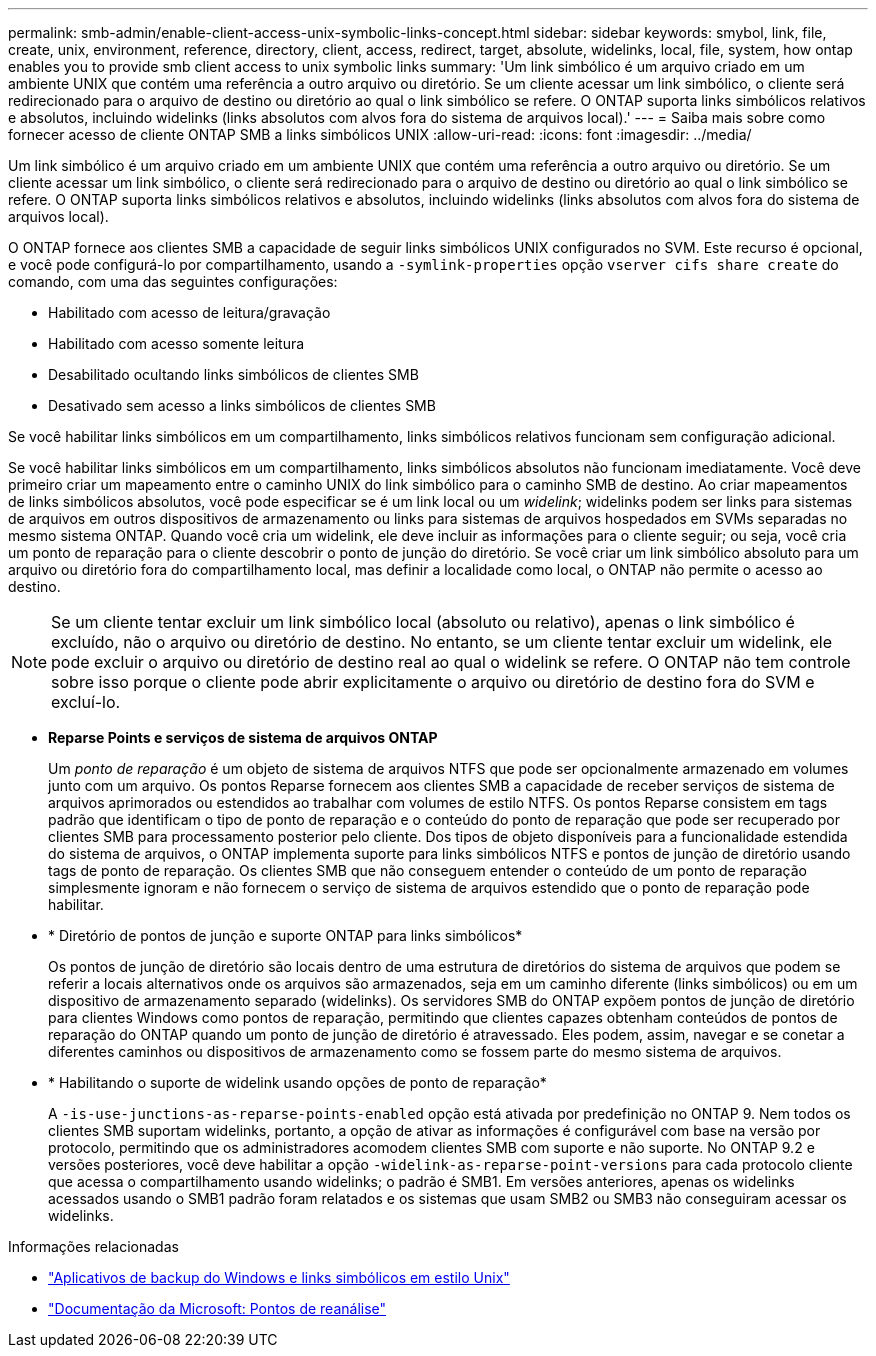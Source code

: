 ---
permalink: smb-admin/enable-client-access-unix-symbolic-links-concept.html 
sidebar: sidebar 
keywords: smybol, link, file, create, unix, environment, reference, directory, client, access, redirect, target, absolute, widelinks, local, file, system, how ontap enables you to provide smb client access to unix symbolic links 
summary: 'Um link simbólico é um arquivo criado em um ambiente UNIX que contém uma referência a outro arquivo ou diretório. Se um cliente acessar um link simbólico, o cliente será redirecionado para o arquivo de destino ou diretório ao qual o link simbólico se refere. O ONTAP suporta links simbólicos relativos e absolutos, incluindo widelinks (links absolutos com alvos fora do sistema de arquivos local).' 
---
= Saiba mais sobre como fornecer acesso de cliente ONTAP SMB a links simbólicos UNIX
:allow-uri-read: 
:icons: font
:imagesdir: ../media/


[role="lead"]
Um link simbólico é um arquivo criado em um ambiente UNIX que contém uma referência a outro arquivo ou diretório. Se um cliente acessar um link simbólico, o cliente será redirecionado para o arquivo de destino ou diretório ao qual o link simbólico se refere. O ONTAP suporta links simbólicos relativos e absolutos, incluindo widelinks (links absolutos com alvos fora do sistema de arquivos local).

O ONTAP fornece aos clientes SMB a capacidade de seguir links simbólicos UNIX configurados no SVM. Este recurso é opcional, e você pode configurá-lo por compartilhamento, usando a `-symlink-properties` opção `vserver cifs share create` do comando, com uma das seguintes configurações:

* Habilitado com acesso de leitura/gravação
* Habilitado com acesso somente leitura
* Desabilitado ocultando links simbólicos de clientes SMB
* Desativado sem acesso a links simbólicos de clientes SMB


Se você habilitar links simbólicos em um compartilhamento, links simbólicos relativos funcionam sem configuração adicional.

Se você habilitar links simbólicos em um compartilhamento, links simbólicos absolutos não funcionam imediatamente. Você deve primeiro criar um mapeamento entre o caminho UNIX do link simbólico para o caminho SMB de destino. Ao criar mapeamentos de links simbólicos absolutos, você pode especificar se é um link local ou um _widelink_; widelinks podem ser links para sistemas de arquivos em outros dispositivos de armazenamento ou links para sistemas de arquivos hospedados em SVMs separadas no mesmo sistema ONTAP. Quando você cria um widelink, ele deve incluir as informações para o cliente seguir; ou seja, você cria um ponto de reparação para o cliente descobrir o ponto de junção do diretório. Se você criar um link simbólico absoluto para um arquivo ou diretório fora do compartilhamento local, mas definir a localidade como local, o ONTAP não permite o acesso ao destino.

[NOTE]
====
Se um cliente tentar excluir um link simbólico local (absoluto ou relativo), apenas o link simbólico é excluído, não o arquivo ou diretório de destino. No entanto, se um cliente tentar excluir um widelink, ele pode excluir o arquivo ou diretório de destino real ao qual o widelink se refere. O ONTAP não tem controle sobre isso porque o cliente pode abrir explicitamente o arquivo ou diretório de destino fora do SVM e excluí-lo.

====
* *Reparse Points e serviços de sistema de arquivos ONTAP*
+
Um _ponto de reparação_ é um objeto de sistema de arquivos NTFS que pode ser opcionalmente armazenado em volumes junto com um arquivo. Os pontos Reparse fornecem aos clientes SMB a capacidade de receber serviços de sistema de arquivos aprimorados ou estendidos ao trabalhar com volumes de estilo NTFS. Os pontos Reparse consistem em tags padrão que identificam o tipo de ponto de reparação e o conteúdo do ponto de reparação que pode ser recuperado por clientes SMB para processamento posterior pelo cliente. Dos tipos de objeto disponíveis para a funcionalidade estendida do sistema de arquivos, o ONTAP implementa suporte para links simbólicos NTFS e pontos de junção de diretório usando tags de ponto de reparação. Os clientes SMB que não conseguem entender o conteúdo de um ponto de reparação simplesmente ignoram e não fornecem o serviço de sistema de arquivos estendido que o ponto de reparação pode habilitar.

* * Diretório de pontos de junção e suporte ONTAP para links simbólicos*
+
Os pontos de junção de diretório são locais dentro de uma estrutura de diretórios do sistema de arquivos que podem se referir a locais alternativos onde os arquivos são armazenados, seja em um caminho diferente (links simbólicos) ou em um dispositivo de armazenamento separado (widelinks). Os servidores SMB do ONTAP expõem pontos de junção de diretório para clientes Windows como pontos de reparação, permitindo que clientes capazes obtenham conteúdos de pontos de reparação do ONTAP quando um ponto de junção de diretório é atravessado. Eles podem, assim, navegar e se conetar a diferentes caminhos ou dispositivos de armazenamento como se fossem parte do mesmo sistema de arquivos.

* * Habilitando o suporte de widelink usando opções de ponto de reparação*
+
A `-is-use-junctions-as-reparse-points-enabled` opção está ativada por predefinição no ONTAP 9. Nem todos os clientes SMB suportam widelinks, portanto, a opção de ativar as informações é configurável com base na versão por protocolo, permitindo que os administradores acomodem clientes SMB com suporte e não suporte. No ONTAP 9.2 e versões posteriores, você deve habilitar a opção `-widelink-as-reparse-point-versions` para cada protocolo cliente que acessa o compartilhamento usando widelinks; o padrão é SMB1. Em versões anteriores, apenas os widelinks acessados usando o SMB1 padrão foram relatados e os sistemas que usam SMB2 ou SMB3 não conseguiram acessar os widelinks.



.Informações relacionadas
* link:windows-backup-symlinks.html["Aplicativos de backup do Windows e links simbólicos em estilo Unix"]
* https://docs.microsoft.com/en-us/windows/win32/fileio/reparse-points["Documentação da Microsoft: Pontos de reanálise"^]

